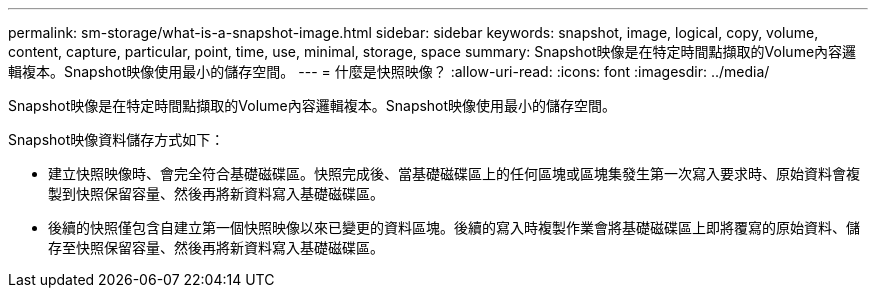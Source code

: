 ---
permalink: sm-storage/what-is-a-snapshot-image.html 
sidebar: sidebar 
keywords: snapshot, image, logical, copy, volume, content, capture, particular, point, time, use, minimal, storage, space 
summary: Snapshot映像是在特定時間點擷取的Volume內容邏輯複本。Snapshot映像使用最小的儲存空間。 
---
= 什麼是快照映像？
:allow-uri-read: 
:icons: font
:imagesdir: ../media/


[role="lead"]
Snapshot映像是在特定時間點擷取的Volume內容邏輯複本。Snapshot映像使用最小的儲存空間。

Snapshot映像資料儲存方式如下：

* 建立快照映像時、會完全符合基礎磁碟區。快照完成後、當基礎磁碟區上的任何區塊或區塊集發生第一次寫入要求時、原始資料會複製到快照保留容量、然後再將新資料寫入基礎磁碟區。
* 後續的快照僅包含自建立第一個快照映像以來已變更的資料區塊。後續的寫入時複製作業會將基礎磁碟區上即將覆寫的原始資料、儲存至快照保留容量、然後再將新資料寫入基礎磁碟區。

